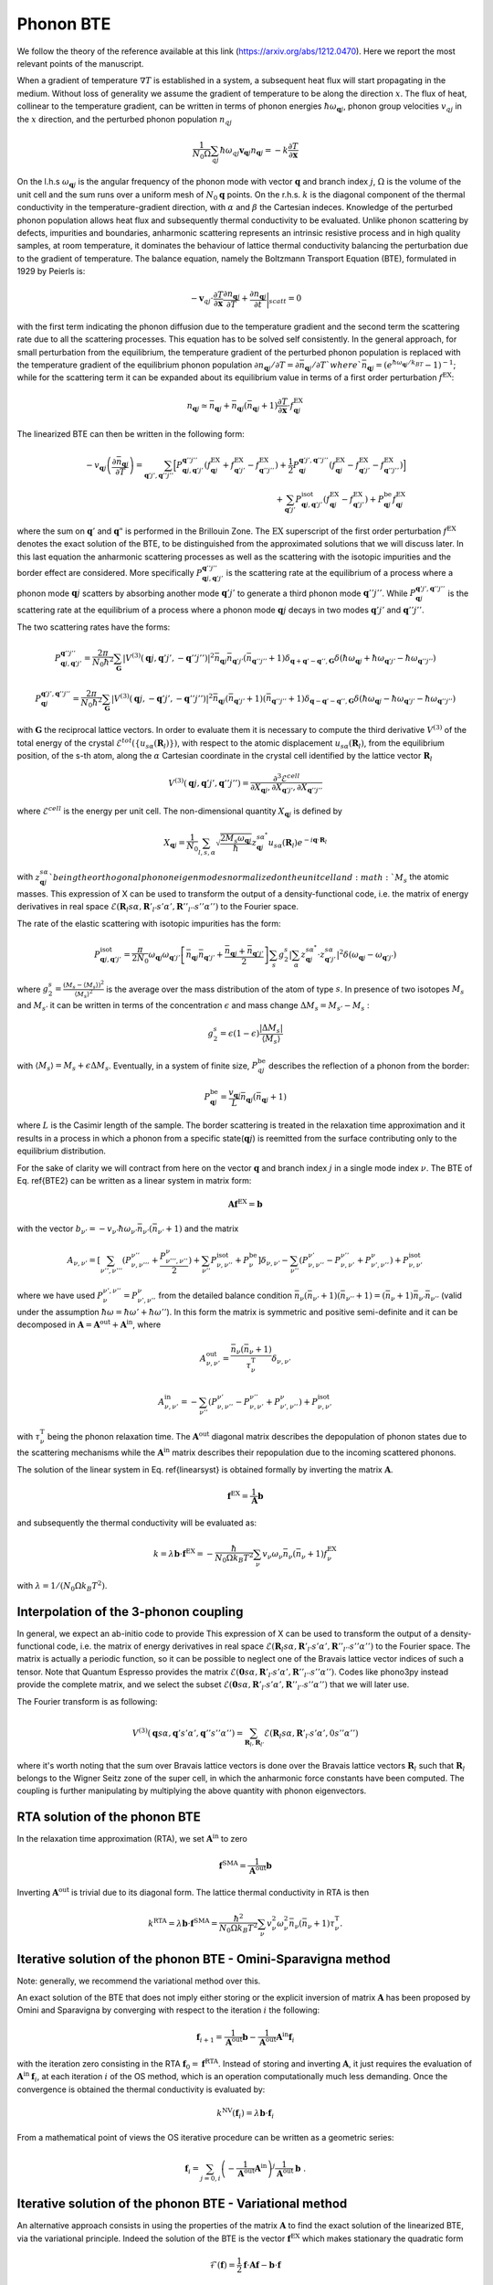 Phonon BTE
==========

We follow the theory of the reference available at this link (https://arxiv.org/abs/1212.0470). 
Here we report the most relevant points of the manuscript. 

When a gradient of temperature :math:`\nabla T` is established in a system, a subsequent heat flux will start propagating in the medium.
Without loss of generality we assume the gradient of temperature to be along the direction :math:`x`.
The flux of heat, collinear to the temperature gradient, can be written in terms of phonon energies :math:`\hbar\omega_{\boldsymbol{q}j}`, phonon group velocities :math:`v_{q j}` in the :math:`x` direction, and the perturbed phonon population :math:`n_{q j}`
 
.. math::
   \frac{1}{N_0 \Omega} \sum_{q j} \hbar \omega_{q j} \boldsymbol{v}_{\boldsymbol{q} j} n_{\boldsymbol{q} j} = - k \frac{\partial T}{ \partial \boldsymbol{x}}

On the l.h.s :math:`\omega_{\boldsymbol{q}j }` is the angular frequency of the phonon mode with vector :math:`\boldsymbol{q}` and branch index :math:`j`, :math:`\Omega` is the volume of the unit cell and the sum runs over a uniform mesh of :math:`N_0 \boldsymbol{q}` points. 
On the r.h.s. :math:`k` is the diagonal component of the thermal conductivity in the temperature-gradient direction, with :math:`\alpha` and :math:`\beta` the Cartesian indeces.
Knowledge of the perturbed phonon population allows heat flux and subsequently thermal conductivity to be evaluated.
Unlike phonon scattering by defects, impurities and boundaries, anharmonic scattering represents an intrinsic resistive process and in high quality samples, at room temperature, it dominates the behaviour of lattice thermal conductivity balancing the perturbation due to the gradient of temperature.
The balance equation, namely the Boltzmann Transport Equation (BTE), formulated in 1929 by Peierls is:

.. math::
   -\boldsymbol{v}_{q j}\cdot \frac {\partial T} {\partial \boldsymbol{x}} \frac{\partial n_{\boldsymbol{q} j}}{\partial T} + \frac{\partial n_{\boldsymbol{q} j}}{\partial t}\bigg|_{scatt} = 0

with the first term indicating the phonon diffusion due to the temperature gradient and the second term the scattering rate due to all the scattering processes.
This equation has to be solved self consistently.
In the general approach, for small perturbation from the equilibrium, the temperature gradient of the perturbed phonon population is replaced with the temperature gradient of the equilibrium phonon population :math:`\partial n_{\boldsymbol{q} j} / \partial T = \partial \bar{n}_{\boldsymbol{q} j} / \partial T ` where `\bar{n}_{\boldsymbol{q} j} = (e^{\hbar \omega_{\boldsymbol{q} j} /k_BT} - 1)^{-1}`; while for the scattering term it can be expanded about its equilibrium value in terms of a first order perturbation :math:`f^{\mathrm{EX}}`:

.. math::  
   n_{\boldsymbol{q} j} \simeq \bar{n}_{\boldsymbol{q} j}+\bar{n}_{\boldsymbol{q} j}(\bar{n}_{\boldsymbol{q} j}+1) \frac{\partial T}{\partial \boldsymbol{x}}\cdot f^{\mathrm{EX}}_{\boldsymbol{q} j}
 
The linearized BTE can then be written in the following form:

.. math::
   -v_{\boldsymbol{q} j}\left(\frac{\partial \bar{n}_{\boldsymbol{q} j}}{\partial T}\right) =
   \sum_{\boldsymbol{q}' j',\boldsymbol{q}'' j''}\Big[ P_{\boldsymbol{q} j,\boldsymbol{q}' j'}^{\boldsymbol{q}'' j''}(f^{\mathrm{EX}}_{\boldsymbol{q} j}+f^{\mathrm{EX}}_{\boldsymbol{q}' j'}-f^{\mathrm{EX}}_{\boldsymbol{q}'' j''})
   + \frac{1}{2} P^{\boldsymbol{q}' j',\boldsymbol{q}'' j''}_{\boldsymbol{q} j} (f^{\mathrm{EX}}_{\boldsymbol{q} j}-f^{\mathrm{EX}}_{\boldsymbol{q}' j'}-f^{\mathrm{EX}}_{\boldsymbol{q}'' j''} )\Big] \\\\
   + \sum_{\boldsymbol{q}' j'}  P^{\mathrm{isot}}_{\boldsymbol{q} j,\boldsymbol{q}' j'}  (f^{\mathrm{EX}}_{\boldsymbol{q} j} - f^{\mathrm{EX}}_{\boldsymbol{q}' j'}) + P^{\mathrm{be}}_{\boldsymbol{q} j} f^{\mathrm{EX}}_{\boldsymbol{q} j}

where the sum on :math:`\boldsymbol{q}'` and :math:`\boldsymbol{q}"` is performed in the Brillouin Zone.
The :math:`\mathrm{EX}` superscript of the first order perturbation :math:`f^{\mathrm{EX}}` denotes the exact solution of the BTE, to be distinguished from the approximated solutions that we will discuss later.
In this last equation the anharmonic scattering processes as well as the scattering with the isotopic impurities and the border effect are considered. 
More specifically :math:`P_{\boldsymbol{q} j,\boldsymbol{q}' j'}^{\boldsymbol{q}'' j''}` is the scattering rate at the equilibrium  of a process where a phonon mode :math:`\boldsymbol{q} j` scatters by absorbing another mode :math:`\boldsymbol{q}' j'` to generate a third phonon mode :math:`\boldsymbol{q}'' j''`.
While :math:`P^{\boldsymbol{q}' j',\boldsymbol{q}'' j''}_{\boldsymbol{q} j}` is the scattering rate at the equilibrium of a process where a phonon mode :math:`\boldsymbol{q}j` decays in two modes :math:`\boldsymbol{q}'j'` and :math:`\boldsymbol{q}''j''`.

The two scattering rates have the forms:

.. math::
   P^{\boldsymbol{q}'' j''}_{\boldsymbol{q} j,\boldsymbol{q}' j'} = \frac{2 \pi}{N_0 \hbar^2} \sum_{\boldsymbol{G}}
   |V^{(3)}(\boldsymbol{q} j,\boldsymbol{q}' j',-\boldsymbol{q}'' j'')|^2
   \bar{n}_{\boldsymbol{q} j}\bar{n}_{\boldsymbol{q}' j'}(\bar{n}_{\boldsymbol{q}'' j''}+1) \delta_{\boldsymbol{q}+\boldsymbol{q}' -\boldsymbol{q}'', \boldsymbol{G}}
   \delta(\hbar \omega_{\boldsymbol{q} j} +\hbar \omega_{\boldsymbol{q}' j'}-\hbar \omega_{\boldsymbol{q}'' j''})

.. math::
   P^{\boldsymbol{q}' j',\boldsymbol{q}'' j''}_{\boldsymbol{q} j} = \frac{2 \pi}{N_0 \hbar^2 } \sum_{\boldsymbol{G}}
   |V^{(3)}(\boldsymbol{q} j,-\boldsymbol{q}' j',-\boldsymbol{q}'' j'')|^2 
   \bar{n}_{\boldsymbol{q} j}(\bar{n}_{\boldsymbol{q}' j'}+1)(\bar{n}_{\boldsymbol{q}'' j''}+1)\delta_{\boldsymbol{q}-\boldsymbol{q}' -\boldsymbol{q}'', \boldsymbol{G}}
   \delta(\hbar \omega_{\boldsymbol{q} j}-\hbar \omega_{\boldsymbol{q}' j'}-\hbar \omega_{\boldsymbol{q}'' j''} )

with :math:`\boldsymbol{G}` the reciprocal lattice vectors.
In order to evaluate them it is necessary to compute the third derivative :math:`V^{(3)}` of  the total energy of the crystal :math:`\mathcal{E}^{tot}(\{u_{s \alpha} (\boldsymbol{R}_l) \})`, with respect to the atomic displacement :math:`u_{s \alpha} (\boldsymbol{R}_l)`, from the equilibrium position, of the s-th atom, along the :math:`\alpha` Cartesian coordinate in the crystal cell identified by the lattice vector :math:`\boldsymbol{R}_l`

.. math::
   V^{(3)}(\boldsymbol{q} j,\boldsymbol{q}' j',\boldsymbol{q}'' j'')= \frac{\partial^3 \mathcal{E}^{cell}}
   {\partial X_{\boldsymbol{q} j},\partial X_{\boldsymbol{q}' j'},\partial X_{\boldsymbol{q}'' j''}}

where :math:`\mathcal{E}^{cell}` is the energy per unit cell.
The non-dimensional quantity :math:`X_{\boldsymbol{q} j}` is defined by

.. math::
   X_{\boldsymbol{q} j}= \frac{1}{N_0}\sum_{l,s,\alpha} \sqrt{\frac{2 M_s \omega_{\boldsymbol{q} j}} {\hbar}} z^{s \alpha^*}_{\boldsymbol{q} j}  u_{s \alpha }(\boldsymbol{R}_l) e^{-i\boldsymbol{q}\cdot \boldsymbol{R}_l}

with :math:`z^{s \alpha}_{\boldsymbol{q}j} ` being the orthogonal phonon eigenmodes normalized on the unit cell and :math:`M_s` the atomic masses.
This expression of X can be used to transform the output of a density-functional code, i.e. the matrix of energy derivatives in real space :math:`\mathcal{E}(\boldsymbol{R}_l s\alpha,\boldsymbol{R}'_{l'} s' \alpha',\boldsymbol{R}''_{l''}s''\alpha'')` to the Fourier space.

The rate of the elastic scattering with isotopic impurities has the form:

.. math::
   P_{\boldsymbol{q} j,\boldsymbol{q}' j'}^{\mathrm{isot}} = \frac{\pi}{2 N_0} \omega_{\boldsymbol{q} j}\omega_{\boldsymbol{q}' j'}  
   \left[ \bar{n}_{\boldsymbol{q} j} \bar{n}_{\boldsymbol{q}' j'} + \frac{\bar{n}_{\boldsymbol{q} j} + \bar{n}_{\boldsymbol{q}' j'}} {2} \right ]
   \sum_{s} g^{s}_{2}   |  \sum_{\alpha} z^{s \alpha^*}_{\boldsymbol{q}j} \cdot z^{s \alpha}_{\boldsymbol{q}' j'} |^2 \delta (\omega_{\boldsymbol{q} j}- \omega_{\boldsymbol{q}' j'})

where :math:`g^s_2 = \frac{(M_s - \langle  M_s\rangle)^2}{ \langle M_s \rangle^2 }` is the average over the mass distribution of the atom of type :math:`s`.
In presence of two isotopes :math:`M_s` and :math:`M_{s'}` it can be written in terms of the concentration :math:`\epsilon` and mass change :math:`\Delta M_s= M_{s'} - M_s` :

.. math::
   g^s_2=  \epsilon(1-\epsilon)  \frac{ | \Delta M_s |}{ \langle M_s \rangle} 

with :math:`\langle M_s \rangle = M_s + \epsilon \Delta M_s`.
Eventually, in a system of finite size, :math:`P_{q j}^{\mathrm{be}}` describes the reflection of a phonon from the border:

.. math::
   P_{\boldsymbol{q} j}^{\mathrm{be}} = \frac{v_{\boldsymbol{q} j}}{L}\bar{n}_{\boldsymbol{q} j}(\bar{n}_{\boldsymbol{q} j}+1) 

where :math:`L` is the Casimir length of the sample.
The border scattering is treated in the relaxation time approximation and it results in a process in which a phonon from a specific state(:math:`\boldsymbol{q} j`) is reemitted from the surface contributing only to the equilibrium distribution.

For the sake of clarity we will contract from here on the vector :math:`\boldsymbol{q}` and branch index :math:`j` in a single mode index :math:`\nu`.
The BTE of Eq. \ref{BTE2} can be written as  a linear system in matrix form:

.. math::
   \boldsymbol{A} \boldsymbol{f}^{\mathrm{EX}}=\boldsymbol{b}

with the vector :math:`b_{\nu'} =-v_{\nu'}\hbar \omega_{\nu'} \bar{n}_{\nu'}(\bar{n}_{\nu'}+1)` and the matrix

.. math::
   A_{\nu,\nu'} = [{\sum_{\nu'',\nu'''}} (P^{\nu''}_{\nu,\nu'''} + \frac{ P_{\nu''',\nu''}^{\nu}}{2} ) + \sum_{\nu''} P^{\mathrm{isot}}_{\nu,\nu''} + P^{\mathrm{be}}_{\nu} ] \delta_{\nu,\nu'} - {\sum_{\nu''}} (  P^{\nu'}_{\nu,\nu''} -P^{\nu''}_{\nu,\nu'}+ P_{\nu',\nu''}^{\nu}  ) + P^{\mathrm{isot}}_{\nu,\nu'} 

where we have used :math:`P^{\nu', \nu''}_{\nu}=P_{\nu', \nu''}^{\nu}` from the detailed balance condition :math:`\bar{n}_{\nu}(\bar{n}_{\nu'}+1)(\bar{n}_{\nu''}+1) = (\bar{n}_{\nu}+1)\bar{n}_{\nu'}\bar{n}_{\nu''}` (valid under the assumption :math:`\hbar \omega = \hbar \omega' + \hbar \omega''`).
In this form the matrix is symmetric and positive semi-definite and it can be decomposed in :math:`\boldsymbol{A} = \boldsymbol{A}^{\mathrm{out}} +\boldsymbol{A}^{\mathrm{in}}`,
where

.. math::
   A^{\mathrm{out}}_{\nu,\nu'} = \frac{\bar{n}_{\nu}(\bar{n}_{\nu} +1)} {\tau^{\mathrm{T}}_{\nu}}\delta_{\nu,\nu'}

.. math::   
   A^{\mathrm{in}}_{\nu,\nu'} =  -  \sum_{\nu''} \left(  P^{\nu'}_{\nu,\nu''} -P^{\nu''}_{\nu,\nu'}+ P_{\nu',\nu''}^{\nu} \right )    + P^{\mathrm{isot}}_{\nu,\nu'} 

with :math:`\tau^{\mathrm{T}}_{\nu}` being the phonon relaxation time.
The :math:`\boldsymbol{A}^{\mathrm{out}}` diagonal matrix describes the depopulation of phonon states due to the scattering mechanisms while the :math:`\boldsymbol{A}^{\mathrm{in}}` matrix describes their repopulation due to the incoming scattered phonons.

The solution of the linear system in Eq. \ref{linearsyst} is obtained formally by inverting the matrix :math:`{\boldsymbol A}`.

.. math::
   {\boldsymbol f}^{\mathrm{EX}} =   \frac{1}{\boldsymbol{A}}  {\boldsymbol b}

and subsequently the thermal conductivity will be evaluated as:

.. math::
   k =  \lambda {\boldsymbol b} \cdot {\boldsymbol f}^{\mathrm{EX}}
   = - \frac{\hbar}{N_0\Omega  k_B T^2}\sum_{\nu}v_{\nu}
   \omega_{\nu} \bar{n}_{\nu}(\bar{n}_{\nu}+1) f_{\nu}^{\mathrm{EX}}

with :math:`\lambda= 1 /(N_0\Omega k_B T^2)`.
 


Interpolation of the 3-phonon coupling
--------------------------------------

In general, we expect an ab-initio code to provide 
This expression of X can be used to transform the output of a density-functional code, i.e. the matrix of energy derivatives in real space :math:`\mathcal{E}(\boldsymbol{R}_l s\alpha,\boldsymbol{R}'_{l'} s' \alpha',\boldsymbol{R}''_{l''}s''\alpha'')` to the Fourier space.
The matrix is actually a periodic function, so it can be possible to neglect one of the Bravais lattice vector indices of such a tensor.
Note that Quantum Espresso provides the matrix :math:`\mathcal{E}(\boldsymbol{0} s\alpha,\boldsymbol{R}'_{l'} s' \alpha',\boldsymbol{R}''_{l''}s''\alpha'')`.
Codes like phono3py instead provide the complete matrix, and we select the subset :math:`\mathcal{E}(\boldsymbol{0} s\alpha,\boldsymbol{R}'_{l'} s' \alpha',\boldsymbol{R}''_{l''}s''\alpha'')` that we will later use.

The Fourier transform is as following:

.. math::
   V^{(3)}(\boldsymbol{q}s\alpha,\boldsymbol{q}'s'\alpha',\boldsymbol{q}''s''\alpha'')
   =
   \sum_{\boldsymbol{R}_l, \boldsymbol{R}_{l'}}
   \mathcal{E}(\boldsymbol{R}_{l} s\alpha,\boldsymbol{R}'_{l'} s' \alpha',0 s''\alpha'')

where it's worth noting that the sum over Bravais lattice vectors is done over the Bravais lattice vectors :math:`\boldsymbol{R}_l` such that :math:`\boldsymbol{R}_l` belongs to the Wigner Seitz zone of the super cell, in which the anharmonic force constants have been computed.
The coupling is further manipulating by multiplying the above quantity with phonon eigenvectors.


RTA solution of the phonon BTE
------------------------------

In the relaxation time approximation (RTA), we set :math:`\boldsymbol{A}^{\mathrm{in}}` to zero

.. math::
   {\boldsymbol f}^{\mathrm{SMA}} =\frac{1}{ \boldsymbol{A}^{\mathrm{out}}}  {\boldsymbol b}

Inverting :math:`\boldsymbol{A}^{\mathrm{out}}` is trivial due to its diagonal form.
The lattice thermal conductivity in RTA is then 

.. math::
   k^{\mathrm{RTA}}=\lambda \boldsymbol{b} \cdot \boldsymbol{f}^{\mathrm{SMA}}=\frac{\hbar^2}{N_0\Omega k_B T^2}\sum_{\nu}v^2_{\nu} \omega^2_{\nu} \bar{n}_{\nu}(\bar{n}_{\nu}+1)\tau^{\mathrm{T}}_{\nu}.



Iterative solution of the phonon BTE - Omini-Sparavigna method
--------------------------------------------------------------

Note: generally, we recommend the variational method over this. 

An exact solution of the BTE that does not imply either storing or the explicit inversion of matrix :math:`\boldsymbol{A}` has been proposed by Omini and Sparavigna by converging with respect to the iteration :math:`i` the following:

.. math::
   \boldsymbol{f}_{ i+1} =\frac{1} {\boldsymbol{A}^{\mathrm{out} } } \boldsymbol{b} - \frac{1} {\boldsymbol{A}^{\mathrm{out} } } \boldsymbol{A}^{\mathrm{in}}  \boldsymbol{f}_{i}

with the iteration zero consisting in the RTA :math:`\boldsymbol{f}_0=\boldsymbol{f}^{\mathrm{RTA}}`.
Instead of storing and inverting :math:`\boldsymbol{A}`, it just requires the evaluation of :math:`\boldsymbol{A}^{\mathrm{in}}\:\boldsymbol{f}_{i}`, at each iteration :math:`i` of the OS method, which is an operation computationally much less demanding.
Once the convergence is obtained the thermal conductivity is evaluated by:

.. math::
   k^{\mathrm{NV}}(\boldsymbol{f}_i)=\lambda \boldsymbol{b}\cdot \boldsymbol{f}_{i}

From a mathematical point of views the OS iterative procedure 
can be written as a geometric series:

.. math::
   \boldsymbol{f}_{ i} = \sum_{j=0,i} \left(-\frac{1}{\boldsymbol{A}^{\mathrm{out}}}  \boldsymbol{A}^{\mathrm{in}}\right)^{j} \frac{1}{\boldsymbol{A}^{\mathrm{out}}} \:  \boldsymbol{b} \;.


Iterative solution of the phonon BTE - Variational method
---------------------------------------------------------

An alternative approach consists in using the properties of the matrix :math:`{\boldsymbol A}` to find the exact solution of the linearized BTE, via the variational principle.
Indeed the solution  of the BTE is the vector :math:`\boldsymbol{f}^{\mathrm{EX}}` which makes  stationary the quadratic form

.. math::
   \mathcal{F}(\boldsymbol{f}) =\frac{1}{2} {\boldsymbol f} \cdot{\boldsymbol A} {\boldsymbol f}- {\boldsymbol b} \cdot {\boldsymbol f}

for a generic vector :math:`\boldsymbol{f}`.
Since :math:`\boldsymbol{A}` is positive the stationary point is the global and single minimum of this functional.
One can then define a variational conductivity functional:

.. math:: 
   k^\mathrm{V}(\boldsymbol{f}) = - 2 \lambda \mathcal{F}({\boldsymbol f})

that has the property :math:`k^\mathrm{V}(\boldsymbol{f}^{\mathrm{EX}})=k` while any other value of :math:`k^{\mathrm{V}}(\boldsymbol{f})`  underestimates :math:`k`.
In other words, finding the minimum of the quadratic form is equivalent to maximizing the thermal conductivity functional. 
As a consequence an error :math:`\delta \boldsymbol{f}= \boldsymbol{f} - \boldsymbol{f}^{\mathrm{EX}}`  results in an error in conductivity, linear in :math:`\delta \boldsymbol{f}` when using the non-variational estimator, and quadratic in the variational form.

Here we solve the BTE on a grid (as in OS procedure) by using the conjugate gradient method, to obtain the exact solution of the BTE equation.
In order to speed up the convergence of the conjugate gradient we take advantage of the diagonal and dominant role of :math:`\boldsymbol{A}^{\mathrm{out}}` and we use a preconditioned conjugate gradient.
Formally, this corresponds to use in the minimization the rescaled variable:

.. math::
   \tilde{{\boldsymbol f}} = \sqrt{{\boldsymbol A^{\mathrm{out}}}} {\boldsymbol f}


and then, with respect to this new variable, minimize the quadratic form :math:`\tilde{\mathcal{F}}(\tilde{\boldsymbol{f}}) = \mathcal{F}(\boldsymbol{f})` where:

.. math::
   \tilde{\mathcal{F}}( \tilde{\boldsymbol{f}}) =\frac{1}{2} \tilde{\boldsymbol{f}}\cdot \tilde{\boldsymbol{A}} \tilde{\boldsymbol{f}}- \tilde{\boldsymbol{ b}}\cdot\tilde{\boldsymbol {f}}

and  

.. math::
   \tilde{{\boldsymbol A}} =\frac{1}{ \sqrt{{\boldsymbol A^{\mathrm{out}}}}} {\boldsymbol A}\frac{1}{ \sqrt{{\boldsymbol A^{\mathrm{out}}}}}

.. math::
   \tilde{{\boldsymbol b}} =\frac{1}{ \sqrt{{\boldsymbol A^{\mathrm{out}}}}} {\boldsymbol b} \label{prec3}


Notice that :math:`\tilde{\boldsymbol{f}}^{\mathrm{RTA}}=\tilde{\boldsymbol{b}}`.
The square root evaluation of :math:`\boldsymbol{A}^{\mathrm{out}}` is trivial due to its diagonal form.
The computational cost per iteration of the conjugate gradient scheme is equivalent to the OS one, but it always converges and requires a smaller number of iterations.


The conjugate gradient minimization requires the evaluation of the gradient :math:`\boldsymbol{g}_i= \boldsymbol{A} \boldsymbol{f}_i - \boldsymbol{b}` and a line minimization.
Since the form is quadratic the line minimization can be done analytically and exactly.
Moreover the information required by the line minimization at  iteration :math:`i` can be recycled to compute the gradient at the next iteration :math:`i+1`.
Starting with an the initial vector :math:`\boldsymbol{f}_0= \boldsymbol{f}^{\mathrm{RTA}}`, initial gradient :math:`\boldsymbol{g}_0=\boldsymbol{A}\boldsymbol{f}_0 -\boldsymbol{f}^{\mathrm{RTA}}` and letting :math:`\boldsymbol{h}_0= -\boldsymbol{g}_0`, the conjugate gradient method can be summarized with the
recurrence:

.. math::
   \boldsymbol{t}_i =\boldsymbol{A} \boldsymbol{h}_i

.. math::
   {\boldsymbol f}_{i+1} = {\boldsymbol f}_{i} - \frac{\boldsymbol {g}_{i} \cdot {\boldsymbol{h}_{i}} } {\boldsymbol{h}_{i} \cdot \boldsymbol{t}_i } \boldsymbol{h}_{i}
  
.. math::
   \boldsymbol{g}_{i+1} = \boldsymbol{g}_{i}-\frac{\boldsymbol {g}_{i} \cdot {\boldsymbol{h}_{i}} } {\boldsymbol{h}_{i} \cdot \boldsymbol{t}_i }\boldsymbol{t}_i

.. math::
   \boldsymbol{h}_{i+1} = -\boldsymbol{g}_{i+1} + \frac{\boldsymbol{g}_{i+1} \cdot \boldsymbol{g}_{i+1}}{{\boldsymbol{g}_{i}} \cdot {\boldsymbol{g}_{i}} }  {\boldsymbol h}_{i} 

where :math:`\boldsymbol{h}_i` is the search direction and :math:`\boldsymbol{t}_i` is an auxiliary vector.
Notice that each iteration requires only one application of the matrix :math:`\boldsymbol{A}` on the vector :math:`\boldsymbol{h}_i` as in the OS method.




Relaxons solution to the BTE
----------------------------

We first diagonalize the scattering matrix:

.. math::
   \frac{1}{N_k} \sum_{\nu} \Omega_{\nu\nu'} \theta_{\nu'\alpha} = \frac{1}{\tau_{\alpha}} \theta_{\nu\alpha}

where :math:`\theta` are eigenvectors, :math:`\alpha` are eigenvalue indices, :math:`\frac{1}{\tau_{\alpha}}` are eigenvalues, and the scattering matrix is:

.. math::
   \Omega_{\nu\nu'} = \frac{ A_{\nu\nu'} } { \sqrt{ \bar{n}_{\nu}(\bar{n}_{\nu}+1) \bar{n}_{\nu'}(\bar{n}_{\nu'}+1)  } }

Next, we compute the velocities:

.. math::
   \boldsymbol{V}_{\alpha} = \frac{1}{N_k} \sum_{\nu} \theta_{\nu0} \boldsymbol{v}_{\nu} \theta_{\nu\alpha}

where

.. math::
   \theta_{\nu0} = \sqrt { \frac{ \frac{\partial \bar{n}_{\nu}}{\partial \epsilon} }{C T} } \hbar \omega_{\nu}

Finally, the thermal conductivity is:

.. math::
   k^{ij} = \sum_{\alpha} C V_{\alpha}^i V_{\alpha}^j \tau_{\alpha}







Phonon velocity operator
------------------------

The velocity operator matrix elements (e.g. along the x direction) can be computed using the Hellmann-Feynman theorem from the Dynamical matrix :math:`\boldsymbol{\mathcal{D}}`:

.. math::
   V^x_{j j'}(\boldsymbol{q}) = \sum_{\alpha \alpha' s s'} \frac{1}{2 \sqrt{M_s M_{s'}} \omega_{\boldsymbol{q} j} }  z^{s \alpha^*}_{\boldsymbol{q} j}  \frac{\partial \mathcal{D}^{\alpha \alpha'}_{s s'}(\boldsymbol{q})}{ \partial q_x}   z^{s' \alpha'}_{\boldsymbol{q} j'}

In the non-degenerate case, the group velocity is :math:`\boldsymbol{v}_{\boldsymbol{q} j}=\boldsymbol{V}_{j j}(\boldsymbol{q})` while in the degenerate one we use the phonon polarization vectors that diagonalize the matrix in the degenerate subspace.



Dirac-delta approximations
--------------------------

The delta function for the energy conservation can be replaced by a Gaussian

.. math::
   \delta(\hbar \omega)=\frac{1} {\sqrt{\pi}  \sigma} \exp{(-(\hbar \omega/ \sigma )^2)} \;,

where :math:`\sigma` is a constant decided by user input.
It is important to note that when the delta function is substituted with a Gaussian the detailed balance condition is only valid under approximation.
The definition used above guarantees that the scattering matrix is symmetric and non-negative. 

Another method is the adaptive-gaussian smearing scheme(https://link.aps.org/doi/10.1103/PhysRevB.75.195121).
Specifically, we want to approximate a dirac-delta function of the form:

.. math::
   \delta(\hbar (\omega_1+\omega_2-\omega_3)=\frac{1} {\sqrt{\pi}  \sigma} \exp{(-(\hbar (\omega_1+\omega_2-\omega_3)/ \sigma )^2)}.

This time, we allow :math:`\sigma` to be a value dependent on the energies.
Specifically, we build it as:

.. math::
   \sigma = \frac{1}{\sqrt{12}} \sqrt{ \sum_{\beta} (\sum_{\alpha} (v_2-v_3) \frac{M_{\alpha \beta}}{N_{\beta}}  )^2 }

where :math:`M` is a matrix comprised of the primitive cell lattice vectors (each column is a lattice vector) ,:math:`v_2` and :math:`v_3` are phonon group velocities, and :math:`N_{\beta}` is the number of wavevectors sampled along direction :math:`\beta`.
Note that the adaptive scheme may be critical in the case where the velocity sum to zero: in that case, we skip the scattering event, unless we have an exact energy conservation taking place.





Wigner correction to phonon thermal conductivity
------------------------------------------------

The theory is fully described in the Reference available at this link (https://www.nature.com/articles/s41567-019-0520-x).

In extreme synthesis, the thermal conductivity is estimated as:

.. math::
   k_{\alpha\beta} = k^{BTE}_{\alpha\beta} +  \frac{k_BT^2}{\Omega N_k} \sum_{\boldsymbol{q}} \sum_{s\neq s'} \frac{\omega_{\boldsymbol{q}j}+\omega_{\boldsymbol{q}j'}}{2}   V_{jj'}^{\alpha}(\boldsymbol{q}) V_{j'j}^{\beta}(\boldsymbol{q}) \frac{ ( \frac{\partial n_{\boldsymbol{q}j}}{\partial T} + \frac{\partial n_{\boldsymbol{q}j'}}{\partial T})(\Gamma_{\boldsymbol{q}j}+\Gamma_{\boldsymbol{q}j'}) }{4(\omega_{\boldsymbol{q}j}-\omega_{\boldsymbol{q}j'})^2 + (\Gamma_{\boldsymbol{q}j}+\Gamma_{\boldsymbol{q}j'})^2} 


where :math:`k^{BTE}_{\alpha\beta}` is the thermal conductivity estimated by the Boltzmann transport equation discussed above, and :math:`\Gamma_{\boldsymbol{q}j} = \frac{1}{\tau_{\boldsymbol{q}j}}` is the phonon linewidth, i.e. a diagonal element of the scattering matrix.


Thermal Viscosity
-----------------

The theory is described to far greater extent in this reference https://journals.aps.org/prx/abstract/10.1103/PhysRevX.10.011019.
The equilibrium of a system of bosonic particles that conserves energy and momentum is the drifting distribution:

.. math::
   n_{\nu}^{D}
   =
   \frac{1}{e^{\beta(\hbar \omega_\nu - \hbar \boldsymbol{q} \cdot \boldsymbol{u})}-1} \;,

where :math:`\boldsymbol{q}` is the phonon wavevector (proportional to the phonon crystal momentum, and :math:`\boldsymbol{u}` is the phonon drift velocity.
The thermal viscosity is defined as the coefficient of proportionality between the crystal momentum flux :math:`\Pi` and a local perturbation in the drift velocity :math:`\boldsymbol{u}`.

.. math::
   \Pi^{ij} = - \sum_{kl} \eta^{ijkl} \frac{\partial u^k}{\partial r^l}

and the momentum flux (at least, the component relevant to our case) is defined as:

.. math::
   \Pi^{ij} = \frac{1}{V N_q} \sum_{\nu} \hbar q^i v_{\nu}^j n_{\nu}

The population in response to the perturbation is fixed by the phonon BTE.
At the RTA level, we simply need to solve

.. math::
   \boldsymbol{v}_{\nu} \cdot (\frac{\partial n^{D}_{\nu}}{\partial \boldsymbol{u}} \cdot \nabla \boldsymbol{u} )
   = - \frac{n_{\nu}}{\tau_{\nu}}

We linearize the solution, stating :math:`n_{\nu} = n_{\nu} \nabla \boldsymbol{u}`, and the equation is readily solved.
Beyond the RTA, we must solve the equation:

.. math::
   \frac{\boldsymbol{v}_{\nu}}{\sqrt{\bar{n}_{\nu}(\bar{n}_{\nu}+1)}} \cdot (\frac{\partial n^{D}_{\nu}}{\partial \boldsymbol{u}} \cdot \nabla \boldsymbol{u} )
   = - \frac{1}{V N_q} \sum_{\nu'} \Omega_{\nu\nu'} n_{\nu'}

which we do with the eigenvector formalism.
Using the eigenvectors of the scattering matrix, we expand the phonon population as:

.. math::
   n_{\nu} = \sum_{kl} f^{kl}_{\alpha} \theta_{\nu\alpha} \nabla_l u^k

We find the solution as:

.. math::
   f^{kl}_{\alpha} = - \tau_{\alpha} \sum_{\nu} \theta_{\nu\alpha} \frac{\boldsymbol{v}^l_{\nu}}{\sqrt{\bar{n}_{\nu}(\bar{n}_{\nu}+1)}} \frac{\partial n^{D}_{\nu}}{\partial u^k} 

which can be used to reconstruct the phonon population response.
Finally, the viscosity tensor is symmetrized, finding the thermal viscosity:

.. math::
   \mu^{ijkl} = \frac{1}{2} ( \eta^{ijkl} + \eta^{ilkj} )

The code also prints other quantities needed to write the viscous heat equations derived in this reference https://journals.aps.org/prx/abstract/10.1103/PhysRevX.10.011019.


Symmetries of the BTE
---------------------

We exploit the symmetries of the crystal to speed-up the calculation of thermal conductivity.
We took inspiration from this reference https://journals.aps.org/prl/abstract/10.1103/PhysRevLett.110.265506.
Let :math:`q` indicate any wavevector in the Brillouin zone.
The symmetries of a crystal identify an irreducible set of wavevectors :math:`q^*`, such that any other wavevector :math:`q` can be obtained from a rotation of these irreducible wavevectors :math:`q = R q^*`.
The basic idea is to restrict the calculation to the irreducible set of wavevectors.
The conductivity for example, is:

.. math::
   k^{ij}
   = \frac{1}{V N_k} \sum_{\nu} \hbar \omega_{\nu} v^i_{\nu} n^{j}_{\nu}
   = \frac{1}{V N_k} \sum_{\nu^*} \sum_{R} \hbar \omega_{\nu^*} (R v_{\nu})_{i} (R n_{\nu})_{j}

where :math:`R` is the set of rotations used to reconstruct all the symmetry-equivalent wavevectors of :math:`q^*`, and the summation over :math:`\nu^*` is only done in the irreducible set of wavevectors.

The BTE too can be restricted to the irreducible wedge.

.. math::
   v^i_{\nu^*} \frac{\partial \bar{n}_{\nu}}{\partial T}
   = - \frac{1}{V N_q} \sum_{\nu'} A_{\nu^*\nu'} f^i_{\nu'}
   = - \frac{1}{V N_q} \sum_{\nu'^*} \sum_{R} \sum_{j} A_{\nu^*\nu'^*} R_{ij} f^j_{\nu'}
   = - \frac{1}{V N_q} \sum_{\nu'^* j} A^{ij}_{\nu^*\nu'^*} f^j_{\nu'}

Hence, one can work with the same techniques detailed above, provided that we work with an enlarged matrix :math:`A^{ij}_{\nu^*\nu'^*}`.

By default, we make use of symmetries.
Some comments:

* Advantage: for a system with a lot of symmetries, the matrix :math:`A^{ij}_{\nu^*\nu'^*}` is generally smaller than :math:`A_{\nu\nu'}`, and thus calculations will be much faster.
  
* Disadvantage 1: we cannot compute viscosity beyond the RTA using symmetries. To do so, one must disable symmetries.

* Disadvantage 2: note that the symmetric matrix gains two indices on cartesian coordinates. As a result, in the limit case that there are no symmetries in the system (only the identity), the matrix :math:`A^{ij}_{\nu^*\nu'^*}` will still be computed on the same number of wavevectors of  :math:`A_{\nu\nu'}`, but occupies 3x3 times more memory without adding any information. Therefore, for low-symmetry systems, consider disabling symmetries.

